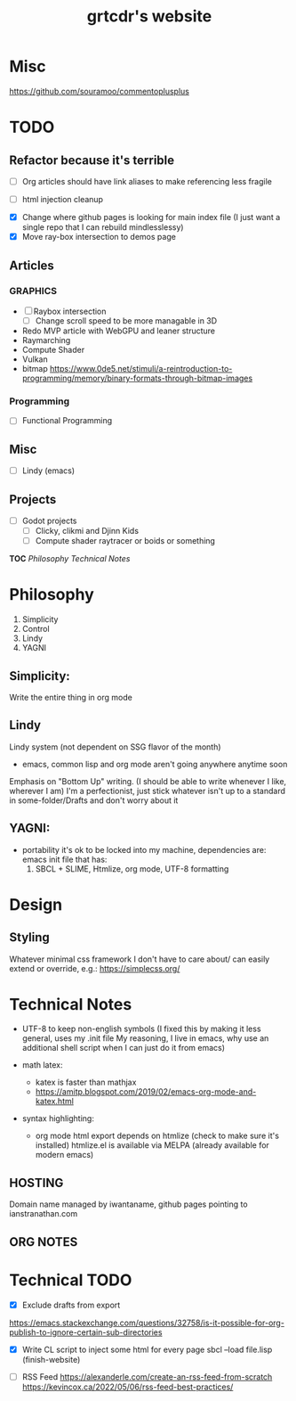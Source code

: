 * Misc
https://github.com/souramoo/commentoplusplus

* TODO

** Refactor because it's terrible
- [ ] Org articles should have link aliases to make referencing less fragile

- [ ] html injection cleanup

# ----------------------------------------------------------------------------------------------------

- [X] Change where github pages is looking for main index file
      (I just want a single repo that I can rebuild mindlesslessy)
- [X] Move ray-box intersection to demos page
  
** Articles
*** GRAPHICS
- [ ] Raybox intersection
  - [ ] Change scroll speed to be more managable in 3D
- Redo MVP article with WebGPU and leaner structure
- Raymarching
- Compute Shader
- Vulkan
- bitmap
  https://www.0de5.net/stimuli/a-reintroduction-to-programming/memory/binary-formats-through-bitmap-images
  
*** Programming
- [ ] Functional Programming  

** Misc
- [ ] Lindy (emacs)
  
** Projects
- [ ] Godot projects
  - [ ] Clicky, clikmi and Djinn Kids
  - [ ] Compute shader raytracer or boids or something

# ----------------------------------------------------------------------------------------------------
# -- Website Design Notes
# ----------------------------------------------------------------------------------------------------

*TOC*
[[Philosophy][Philosophy]]
[[Technical Notes]]

* Philosophy
1. Simplicity
2. Control
3. Lindy
4. YAGNI

** Simplicity:
Write the entire thing in org mode

** Lindy
Lindy system (not dependent on SSG flavor of the month)
- emacs, common lisp and org mode aren't going anywhere anytime soon

Emphasis on "Bottom Up" writing. (I should be able to write whenever I like, wherever I am)
I'm a perfectionist, just stick whatever isn't up to a standard in some-folder/Drafts and don't worry about it

** YAGNI:
- portability
  it's ok to be locked into my machine, dependencies are:
  emacs init file that has:
  1) SBCL + SLIME, Htmlize, org mode, UTF-8 formatting
  
# ----------------------------------------------------------------------------------------------------
# ----------------------------------------------------------------------------------------------------

* Design
** Styling
Whatever minimal css framework I don't have to care about/ can easily extend or override, e.g.:
https://simplecss.org/


# ----------------------------------------------------------------------------------------------------

* Technical Notes
- UTF-8 to keep non-english symbols
  (I fixed this by making it less general, uses my .init file
   My reasoning, I live in emacs, why use an additional shell script when I can just do it from emacs)
  
- math latex:
  + katex is faster than mathjax
  + https://amitp.blogspot.com/2019/02/emacs-org-mode-and-katex.html

- syntax highlighting:
  + org mode html export depends on htmlize (check to make sure it's installed)
    htmlize.el is available via MELPA
    (already available for modern emacs)

**  HOSTING
Domain name managed by iwantaname, github pages pointing to ianstranathan.com

** ORG NOTES
#+TITLE: grtcdr's website
#+OPTIONS: title:nil


* Technical TODO
- [X] Exclude drafts from export
https://emacs.stackexchange.com/questions/32758/is-it-possible-for-org-publish-to-ignore-certain-sub-directories

- [X] Write CL script to inject some html for every page
  sbcl --load file.lisp
  (finish-website)
  
- [ ] RSS Feed
  https://alexanderle.com/create-an-rss-feed-from-scratch
  https://kevincox.ca/2022/05/06/rss-feed-best-practices/



